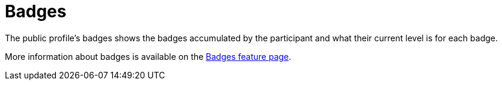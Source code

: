 = Badges

The public profile's badges shows the badges accumulated by the participant and what their current level is for each badge.

More information about badges is available on the xref:admin:features/badges.adoc[Badges feature page].

